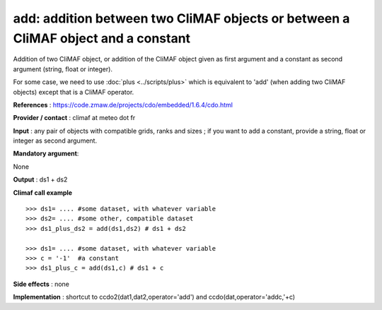 add: addition between two CliMAF objects or between a CliMAF object and a constant
------------------------------------------------------------------------------------

Addition of two CliMAF object, or addition of the CliMAF object given
as first argument and a constant as second argument (string, float or
integer).

For some case, we need to use :doc:`plus <../scripts/plus>` which is
equivalent to 'add' (when adding two CliMAF objects) except that is a
CliMAF operator.  

**References** : https://code.zmaw.de/projects/cdo/embedded/1.6.4/cdo.html

**Provider / contact** : climaf at meteo dot fr

**Input** : any pair of objects with compatible grids, ranks and sizes ; if you want to add a constant, provide a string, float or integer as second argument.

**Mandatory argument**: 

None

**Output** : ds1 + ds2

**Climaf call example** ::
 
  >>> ds1= .... #some dataset, with whatever variable
  >>> ds2= .... #some other, compatible dataset
  >>> ds1_plus_ds2 = add(ds1,ds2) # ds1 + ds2

  >>> ds1= .... #some dataset, with whatever variable
  >>> c = '-1'  #a constant
  >>> ds1_plus_c = add(ds1,c) # ds1 + c


**Side effects** : none

**Implementation** : shortcut to ccdo2(dat1,dat2,operator='add') and ccdo(dat,operator='addc,'+c)

